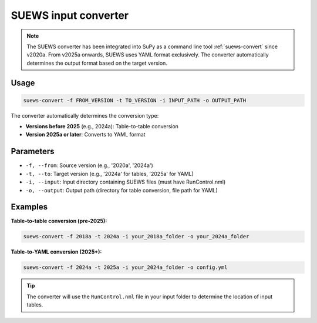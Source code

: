 .. _input_converter:

SUEWS input converter
********************************

.. note::
  The SUEWS converter has been integrated into SuPy as a command line tool :ref:`suews-convert` since v2020a.
  From v2025a onwards, SUEWS uses YAML format exclusively. The converter automatically determines the output format based on the target version.

Usage
-----

.. code-block:: shell

   suews-convert -f FROM_VERSION -t TO_VERSION -i INPUT_PATH -o OUTPUT_PATH

The converter automatically determines the conversion type:

- **Versions before 2025** (e.g., 2024a): Table-to-table conversion
- **Version 2025a or later**: Converts to YAML format

Parameters
----------

- ``-f, --from``: Source version (e.g., '2020a', '2024a')
- ``-t, --to``: Target version (e.g., '2024a' for tables, '2025a' for YAML)
- ``-i, --input``: Input directory containing SUEWS files (must have RunControl.nml)
- ``-o, --output``: Output path (directory for table conversion, file path for YAML)

Examples
--------

**Table-to-table conversion (pre-2025):**

.. code-block:: shell

   suews-convert -f 2018a -t 2024a -i your_2018a_folder -o your_2024a_folder

**Table-to-YAML conversion (2025+):**

.. code-block:: shell

   suews-convert -f 2024a -t 2025a -i your_2024a_folder -o config.yml

.. tip:: The converter will use the ``RunControl.nml`` file in your input folder to determine the location of input tables.
